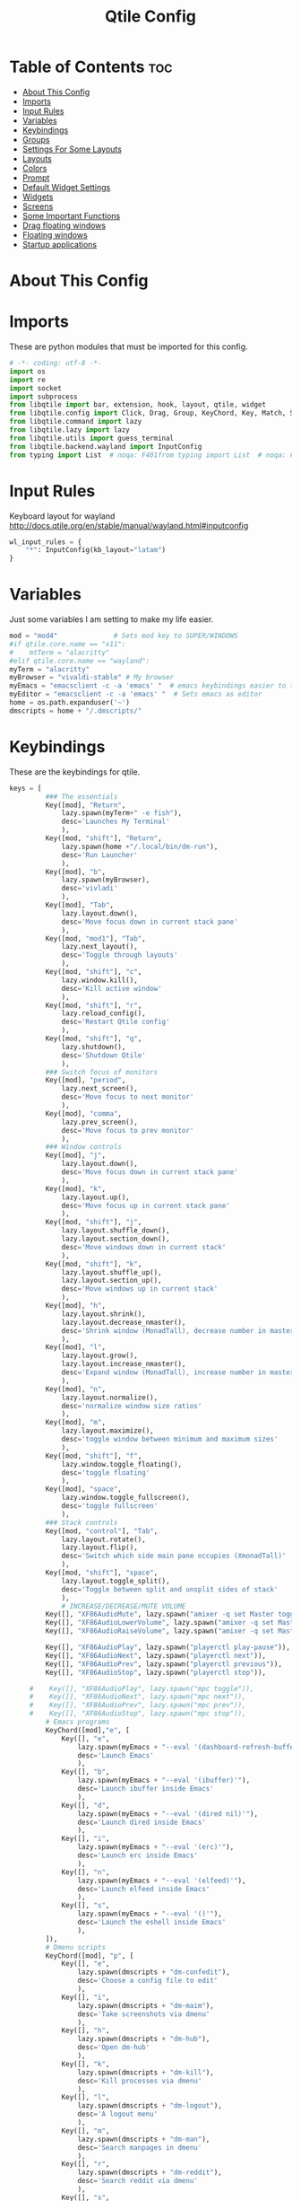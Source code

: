 #+TITLE: Qtile Config
#+PROPERTY: header-args :tangle config.py

* Table of Contents :toc:
- [[#about-this-config][About This Config]]
- [[#imports][Imports]]
- [[#input-rules][Input Rules]]
- [[#variables][Variables]]
- [[#keybindings][Keybindings]]
- [[#groups][Groups]]
- [[#settings-for-some-layouts][Settings For Some Layouts]]
- [[#layouts][Layouts]]
- [[#colors][Colors]]
- [[#prompt][Prompt]]
- [[#default-widget-settings][Default Widget Settings]]
- [[#widgets][Widgets]]
- [[#screens][Screens]]
- [[#some-important-functions][Some Important Functions]]
- [[#drag-floating-windows][Drag floating windows]]
- [[#floating-windows][Floating windows]]
- [[#startup-applications][Startup applications]]

* About This Config
#+CAPTION: Qtile Scrot
#+ATTR_HTML: :alt Qtile Scrot :title Qtile Scrot :align left

* Imports
These are python modules that must be imported for this config.

#+BEGIN_SRC python
# -*- coding: utf-8 -*-
import os
import re
import socket
import subprocess
from libqtile import bar, extension, hook, layout, qtile, widget
from libqtile.config import Click, Drag, Group, KeyChord, Key, Match, Screen, Rule
from libqtile.command import lazy
from libqtile.lazy import lazy
from libqtile.utils import guess_terminal
from libqtile.backend.wayland import InputConfig
from typing import List  # noqa: F401from typing import List  # noqa: F401
#+END_SRC
* Input Rules
Keyboard layout for wayland http://docs.qtile.org/en/stable/manual/wayland.html#inputconfig

#+begin_src python
wl_input_rules = {
    "*": InputConfig(kb_layout="latam")
}
#+END_SRC
* Variables
Just some variables I am setting to make my life easier.

#+BEGIN_SRC python
mod = "mod4"              # Sets mod key to SUPER/WINDOWS
#if qtile.core.name == "x11":
#    mtTerm = "alacritty"
#elif qtile.core.name == "wayland":
myTerm = "alacritty"
myBrowser = "vivaldi-stable" # My browser
myEmacs = "emacsclient -c -a 'emacs' "  # emacs keybindings easier to type
myEditor = "emacsclient -c -a 'emacs' "  # Sets emacs as editor
home = os.path.expanduser('~')
dmscripts = home + "/.dmscripts/"
#+END_SRC

* Keybindings
These are the keybindings for qtile.

#+BEGIN_SRC python
keys = [
         ### The essentials
         Key([mod], "Return",
             lazy.spawn(myTerm+" -e fish"),
             desc='Launches My Terminal'
             ),
         Key([mod, "shift"], "Return",
             lazy.spawn(home +"/.local/bin/dm-run"),
             desc='Run Launcher'
             ),
         Key([mod], "b",
             lazy.spawn(myBrowser),
             desc='vivladi'
             ),
         Key([mod], "Tab",
             lazy.layout.down(),
             desc='Move focus down in current stack pane'
             ),
         Key([mod, "mod1"], "Tab",
             lazy.next_layout(),
             desc='Toggle through layouts'
             ),
         Key([mod, "shift"], "c",
             lazy.window.kill(),
             desc='Kill active window'
             ),
         Key([mod, "shift"], "r",
             lazy.reload_config(),
             desc='Restart Qtile config'
             ),
         Key([mod, "shift"], "q",
             lazy.shutdown(),
             desc='Shutdown Qtile'
             ),
         ### Switch focus of monitors
         Key([mod], "period",
             lazy.next_screen(),
             desc='Move focus to next monitor'
             ),
         Key([mod], "comma",
             lazy.prev_screen(),
             desc='Move focus to prev monitor'
             ),
         ### Window controls
         Key([mod], "j",
             lazy.layout.down(),
             desc='Move focus down in current stack pane'
             ),
         Key([mod], "k",
             lazy.layout.up(),
             desc='Move focus up in current stack pane'
             ),
         Key([mod, "shift"], "j",
             lazy.layout.shuffle_down(),
             lazy.layout.section_down(),
             desc='Move windows down in current stack'
             ),
         Key([mod, "shift"], "k",
             lazy.layout.shuffle_up(),
             lazy.layout.section_up(),
             desc='Move windows up in current stack'
             ),
         Key([mod], "h",
             lazy.layout.shrink(),
             lazy.layout.decrease_nmaster(),
             desc='Shrink window (MonadTall), decrease number in master pane (Tile)'
             ),
         Key([mod], "l",
             lazy.layout.grow(),
             lazy.layout.increase_nmaster(),
             desc='Expand window (MonadTall), increase number in master pane (Tile)'
             ),
         Key([mod], "n",
             lazy.layout.normalize(),
             desc='normalize window size ratios'
             ),
         Key([mod], "m",
             lazy.layout.maximize(),
             desc='toggle window between minimum and maximum sizes'
             ),
         Key([mod, "shift"], "f",
             lazy.window.toggle_floating(),
             desc='toggle floating'
             ),
         Key([mod], "space",
             lazy.window.toggle_fullscreen(),
             desc='toggle fullscreen'
             ),
         ### Stack controls
         Key([mod, "control"], "Tab",
             lazy.layout.rotate(),
             lazy.layout.flip(),
             desc='Switch which side main pane occupies (XmonadTall)'
             ),
         Key([mod, "shift"], "space",
             lazy.layout.toggle_split(),
             desc='Toggle between split and unsplit sides of stack'
             ),
             # INCREASE/DECREASE/MUTE VOLUME
         Key([], "XF86AudioMute", lazy.spawn("amixer -q set Master toggle")),
         Key([], "XF86AudioLowerVolume", lazy.spawn("amixer -q set Master 5%-")),
         Key([], "XF86AudioRaiseVolume", lazy.spawn("amixer -q set Master 5%+")),

         Key([], "XF86AudioPlay", lazy.spawn("playerctl play-pause")),
         Key([], "XF86AudioNext", lazy.spawn("playerctl next")),
         Key([], "XF86AudioPrev", lazy.spawn("playerctl previous")),
         Key([], "XF86AudioStop", lazy.spawn("playerctl stop")),
    
     #    Key([], "XF86AudioPlay", lazy.spawn("mpc toggle")),
     #    Key([], "XF86AudioNext", lazy.spawn("mpc next")),
     #    Key([], "XF86AudioPrev", lazy.spawn("mpc prev")),
     #    Key([], "XF86AudioStop", lazy.spawn("mpc stop")),
         # Emacs programs
         KeyChord([mod],"e", [
             Key([], "e",
                 lazy.spawn(myEmacs + "--eval '(dashboard-refresh-buffer)'"),
                 desc='Launch Emacs'
                 ),
             Key([], "b",
                 lazy.spawn(myEmacs + "--eval '(ibuffer)'"),
                 desc='Launch ibuffer inside Emacs'
                 ),
             Key([], "d",
                 lazy.spawn(myEmacs + "--eval '(dired nil)'"),
                 desc='Launch dired inside Emacs'
                 ),
             Key([], "i",
                 lazy.spawn(myEmacs + "--eval '(erc)'"),
                 desc='Launch erc inside Emacs'
                 ),
             Key([], "n",
                 lazy.spawn(myEmacs + "--eval '(elfeed)'"),
                 desc='Launch elfeed inside Emacs'
                 ),
             Key([], "s",
                 lazy.spawn(myEmacs + "--eval '()'"),
                 desc='Launch the eshell inside Emacs'
                 ),
         ]),
         # Dmenu scripts
         KeyChord([mod], "p", [
             Key([], "e",
                 lazy.spawn(dmscripts + "dm-confedit"),
                 desc='Choose a config file to edit'
                 ),
             Key([], "i",
                 lazy.spawn(dmscripts + "dm-maim"),
                 desc='Take screenshots via dmenu'
                 ),
             Key([], "h",
                 lazy.spawn(dmscripts + "dm-hub"),
                 desc='Open dm-hub'
                 ),
             Key([], "k",
                 lazy.spawn(dmscripts + "dm-kill"),
                 desc='Kill processes via dmenu'
                 ),
             Key([], "l",
                 lazy.spawn(dmscripts + "dm-logout"),
                 desc='A logout menu'
                 ),
             Key([], "m",
                 lazy.spawn(dmscripts + "dm-man"),
                 desc='Search manpages in dmenu'
                 ),
             Key([], "r",
                 lazy.spawn(dmscripts + "dm-reddit"),
                 desc='Search reddit via dmenu'
                 ),
             Key([], "s",
                 lazy.spawn(dmscripts + "dm-websearch"),
                 desc='Search various search engines via dmenu'
                 ),
             Key([], "p",
                 lazy.spawn(dmscripts + "dm-bw"),
                 desc='Retrieve passwords with dmenu'
                 ),
         ])
]
#+END_SRC

* Groups
Groups are really workspaces.

#+BEGIN_SRC python
groups = [Group("DEV", layout='monadtall'),
          Group("WWW", matches=[Match(wm_class=["vivaldi-stable"])], layout='max'),
          Group("SYS", layout='monadtall'),
          Group("DOC", layout='monadtall'),
          Group("VBOX", layout='monadtall'),
          Group("CHAT", layout='monadtall'),
          Group("MUS", layout='monadtall'),
          Group("VID", matches=[Match(wm_class=["mpv"])], layout='max'),
          Group("GFX", layout='floating')]
for count,i in enumerate(groups,1):
    count = str(count)
	# mod1 + letter of group = switch to group
    keys.append(
        Key([mod], count, lazy.group[i.name].toscreen())
    )
	# mod1 + shift + letter of group = switch to & move focused window to group
    keys.append(
        Key([mod, 'shift'], count, lazy.window.togroup(i.name))
    )
#+END_SRC

* Settings For Some Layouts
Settings that I use in most layouts, so I'm defining them one time here.

#+BEGIN_SRC python
layout_theme = {"border_width": 2,
                "margin": 8,
                "border_focus": "e1acff",
                "border_normal": "1D2330"
                }
#+END_SRC

* Layouts
The layouts that I use, plus several that I don't use. Uncomment the layouts you want; comment out the ones that you don't want to use.

#+BEGIN_SRC python
layouts = [
    #layout.MonadWide(**layout_theme),
    #layout.Bsp(**layout_theme),
    #layout.Stack(stacks=2, **layout_theme),
    #layout.Columns(**layout_theme),
    #layout.RatioTile(**layout_theme),
    #layout.Tile(shift_windows=True, **layout_theme),
    #layout.VerticalTile(**layout_theme),
    #layout.Matrix(**layout_theme),
    #layout.Zoomy(**layout_theme),
    layout.MonadTall(**layout_theme),
    layout.Max(**layout_theme),
    layout.Stack(num_stacks=2),
    layout.RatioTile(**layout_theme),
    # layout.TreeTab(
    #      font = "Ubuntu",
    #      fontsize = 10,
    #      sections = ["FIRST", "SECOND", "THIRD", "FOURTH"],
    #      section_fontsize = 10,
    #      border_width = 2,
    #      bg_color = "1c1f24",
    #      active_bg = "c678dd",
    #      active_fg = "000000",
    #      inactive_bg = "a9a1e1",
    #      inactive_fg = "1c1f24",
    #      padding_left = 0,
    #      padding_x = 0,
    #      padding_y = 5,
    #      section_top = 10,
    #      section_bottom = 20,
    #      level_shift = 8,
    #      vspace = 3,
    #      panel_width = 200
    #      ),
    layout.Floating(**layout_theme)
]
#+END_SRC

* Colors
Defining some colors for use in our panel.

#+BEGIN_SRC python
colors = dict(
	colorBack = "#282c34",
	colorFore = "#bbc2cf",
	color01 = "#1c1f24",
	color02 = "#ff6c6b",
	color03 = "#98be65",
	color04 = "#da8548",
	color05 = "#51afef",
	color06 = "#c678dd",
	color07 = "#5699af",
	color08 = "#202328",
	color09 = "#5b6268",
	color10 = "#da8548",
	color11 = "#4db5bd",
	color12 = "#ecbe7b",
	color13 = "#3071db",
	color14 = "#a9a1e1",
	color15 = "#46d9ff",
	color16 = "#dfdfdf"
)
#+END_SRC

* Prompt
Settings for the qtile run prompt, even though I don't actually use this. I prefer to use dmenu instead.

#+BEGIN_SRC python
prompt = "{0}@{1}: ".format(os.environ["USER"], socket.gethostname())
#+END_SRC

* Default Widget Settings
Defining a few default widget key values.

#+BEGIN_SRC python
##### DEFAULT WIDGET SETTINGS #####
widget_defaults = dict(
    font="Ubuntu Bold",
    fontsize = 11,
    background=colors["colorBack"]
)
extension_defaults = widget_defaults.copy()
#+END_SRC

* Widgets
This is the bar, or the panel, and the widgets within the bar.

#+BEGIN_SRC python
def init_widgets_list():
    widgets_list = [
              widget.Sep(linewidth=0,padding=6),
              widget.Image(
                       filename = "~/.config/qtile/icons/qtilelogo.png",
                       iconsize = 9,
                       background = colors["colorBack"],
                       mouse_callbacks = {'Button1': lambda : qtile.cmd_spawn('jgmenu_run')}
                       ),
              widget.Sep(linewidth=0,padding=2),
              widget.GroupBox(
                       font = "Ubuntu Bold",
                       fontsize = 9,
                       margin_y = 3,
                       margin_x = 3,
                       padding_y = 0,
                       padding_x = 0,
                       borderwidth = 3,
                       active = colors["color06"],
                       inactive = colors["color05"],
                       rounded = False,
                       highlight_color = colors["color01"],
                       highlight_method = "line",
                       this_current_screen_border = colors["color05"],
                       this_screen_border = colors["color03"],
                       other_current_screen_border = colors["color05"],
                       other_screen_border = colors["color03"],
                       foreground = colors["colorFore"],
                       background = colors["colorBack"]
                       ),
             widget.TextBox(
                       text = '|',
                       font = "Ubuntu Mono",
                       background = colors["colorBack"],
                       foreground = '474747',
                       padding = 2,
                       fontsize = 14
                       ),
              widget.CurrentLayout(
                       foreground = colors["color02"],
                       background = colors["colorBack"],
                       fmt='<span rise="7pt">{}</span>',
                       padding = 1
                       ),
             widget.TextBox(
                       text = '|',
                       font = "Ubuntu Mono",
                       background = colors["colorBack"],
                       foreground = '474747',
                       padding = 2,
                       fontsize = 14
                       ),
              widget.WindowCount(
                       foreground = colors["color02"],
                       background = colors["colorBack"],
                       show_zero = True,
                       fmt='<span rise="7pt">{}</span>',
                       padding = 2
                       ),
             widget.TextBox(
                       text = '|',
                       font = "Ubuntu Mono",
                       background = colors["colorBack"],
                       foreground = '474747',
                       padding = 2,
                       fontsize = 14
                       ),
             widget.Spacer(),
             widget.WindowName(
                       width=bar.CALCULATED,
                       foreground = colors["colorFore"],
                       background = colors["colorBack"],
                       padding = 0
                       ),
             widget.Spacer(),
             widget.TextBox(
                       text = '|',
                       font = "Ubuntu Mono",
                       background = colors["colorBack"],
                       foreground = '474747',
                       padding = 2,
                       fontsize = 14
                       ),
             widget.CPU(
                       foreground = colors["color12"],
                       format = '<span font="Font Awesome 6 Free Solid"></span>{load_percent:>6.2f}%'

                       ),
             widget.Net(
                       interface = "eno1",
                       format = '<span font="Font Awesome 6 Free Solid"></span>{down}<span font="Font Awesome 6 Free Solid"> </span>{up}',
                       foreground = colors["color02"],
                       background = colors["colorBack"],
                       prefix='M',
                       padding = 5
                       ),
              widget.Memory(
                       foreground = colors["color05"],
                       background = colors["colorBack"],
                       mouse_callbacks = {'Button1': lambda: qtile.cmd_spawn(myTerm + ' -e htop')},
                       fmt = '<span font="Font Awesome 6 Free Solid"></span>{}',
                       format = '{MemUsed: .0f}{mm}',
                       padding = 5
                       ),
              widget.Clock(
                       foreground = colors["color14"],
                       background = colors["colorBack"],
                       format = "%A, %B %d - %H:%M "
                       ),
              # widget.CheckUpdates(
              #          update_interval = 7200,
              #          distro = "Arch_checkupdates",
              #          display_format = "{updates}",
              #          foreground = colors["color04"],
              #          colour_have_updates = colors["color02"],
              #          colour_no_updates = colors["color05"],
              #          mouse_callbacks = {'Button1': lambda: qtile.cmd_spawn(myTerm + ' -e sudo pacman -Syu')},
              #          padding = 5,
              #          background = colors["colorBack"]
              #          ),
              widget.Systray(
                       background=colors["colorBack"],
                       icon_size=20,
                       padding = 4
                       ),
              ]
    return widgets_list
#+END_SRC

* Screens
Screen settings for my triple monitor setup.

#+BEGIN_SRC python
def init_widgets_screen1():
    widgets_screen1 = init_widgets_list()
    # del widgets_screen1[9:10]               # Slicing removes unwanted widgets (systray) on Monitors 1,3
    return widgets_screen1

# def init_widgets_screen2():
#   widgets_screen2 = init_widgets_list()
#   return widgets_screen2                 # Monitor 2 will display all widgets in widgets_list

def init_screens():
    return [Screen(top=bar.Bar(widgets=init_widgets_screen1(), opacity=1.0, size=24))]
#   return [Screen(top=bar.Bar(widgets=init_widgets_screen1(), opacity=1.0, size=20)),
#           Screen(top=bar.Bar(widgets=init_widgets_screen2(), opacity=1.0, size=20)),
#           Screen(top=bar.Bar(widgets=init_widgets_screen1(), opacity=1.0, size=20))]

if __name__ in ["config", "__main__"]:
    screens = init_screens()
    widgets_list = init_widgets_list()
    widgets_screen1 = init_widgets_screen1()
#   widgets_screen2 = init_widgets_screen2()
#+END_SRC

* Some Important Functions

#+begin_src python
def window_to_prev_group(qtile):
    if qtile.currentWindow is not None:
        i = qtile.groups.index(qtile.currentGroup)
        qtile.currentWindow.togroup(qtile.groups[i - 1].name)

def window_to_next_group(qtile):
    if qtile.currentWindow is not None:
        i = qtile.groups.index(qtile.currentGroup)
        qtile.currentWindow.togroup(qtile.groups[i + 1].name)

def window_to_previous_screen(qtile):
    i = qtile.screens.index(qtile.current_screen)
    if i != 0:
        group = qtile.screens[i - 1].group.name
        qtile.current_window.togroup(group)

def window_to_next_screen(qtile):
    i = qtile.screens.index(qtile.current_screen)
    if i + 1 != len(qtile.screens):
        group = qtile.screens[i + 1].group.name
        qtile.current_window.togroup(group)

def switch_screens(qtile):
    i = qtile.screens.index(qtile.current_screen)
    group = qtile.screens[i - 1].group
    qtile.current_screen.set_group(group)
#+end_src

* Drag floating windows
Defining some mousebindings for use with floating windows.

#+BEGIN_SRC python
mouse = [
    Drag([mod], "Button1", lazy.window.set_position_floating(),
         start=lazy.window.get_position()),
    Drag([mod], "Button3", lazy.window.set_size_floating(),
         start=lazy.window.get_size()),
    Click([mod], "Button2", lazy.window.bring_to_front())
]

dgroups_app_rules = []  # type: List
follow_mouse_focus = True
bring_front_click = False
cursor_warp = False
#+END_SRC

* Floating windows
Defining what class of windows should always be floating.

#+BEGIN_SRC python
@hook.subscribe.client_new
def set_floating(window):
    if (window.window.get_wm_transient_for()
            or window.window.get_wm_type() in floating_types):
        window.floating = True
        
floating_layout = layout.Floating(float_rules=[
    *layout.Floating.default_float_rules,
    Match(wm_class='confirm'),
    Match(wm_class='dialog'),
    Match(wm_class='download'),
    Match(wm_class='error'),
    Match(wm_class='file_progress'),
    Match(wm_class='notification'),
    Match(wm_class='splash'),
    Match(wm_class='toolbar'),
    Match(wm_class='confirmreset'),
    Match(wm_class='makebranch'),
    Match(wm_class='maketag'),
    Match(wm_class='Arandr'),
    Match(wm_class='feh'),
    Match(wm_class='Galculator'),
    Match(title='branchdialog'),
    Match(title='Open File'),
    Match(title='pinentry'),
    Match(wm_class='ssh-askpass'),
    Match(wm_class='lxpolkit'),
    Match(wm_class='Lxpolkit'),
    Match(wm_class='yad'),
    Match(wm_class='Yad'),
    Match(wm_class='Cairo-dock'),
    Match(wm_class='cairo-dock'),    Match(title='Confirmation'),      # tastyworks exit box
    Match(wm_class='kdenlive'),       # kdenlive
    Match(wm_class='pinentry-gtk-2'), # GPG key password entry

],  fullscreen_border_width = 0, border_width = 0)
auto_fullscreen = True
focus_on_window_activation = "smart"
reconfigure_screens = True

# If things like steam games want to auto-minimize themselves when losing
# focus, should we respect this or not?
auto_minimize = True

#+END_SRC

* Startup applications
The applications that should autostart every time qtile is started.

#+BEGIN_SRC python
@hook.subscribe.startup
def start_always():
    # Set the cursor to something sane in X
    subprocess.Popen(['xsetroot', '-cursor_name', 'left_ptr'])
@hook.subscribe.startup_once
def start_once():
    home = os.path.expanduser('~')
    subprocess.call([home + '/.config/qtile/autostart.sh'])

# XXX: Gasp! We're lying here. In fact, nobody really uses or cares about this
# string besides java UI toolkits; you can see several discussions on the
# mailing lists, GitHub issues, and other WM documentation that suggest setting
# this string if your java app doesn't work correctly. We may as well just lie
# and say that we're a working one by default.
#
# We choose LG3D to maximize irony: it is a 3D non-reparenting WM written in
# java that happens to be on java's whitelist.
wmname = "LG3D"
#+END_SRC
